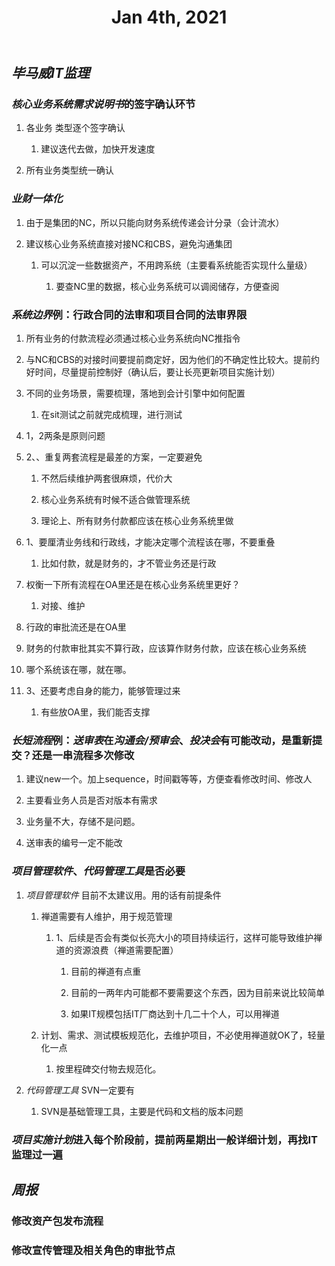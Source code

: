 #+TITLE: Jan 4th, 2021

** [[毕马威]][[IT监理]]
:PROPERTIES:
:created_at: 1609743611636
:last_modified_at: 1609743611636
:END:
*** [[核心业务系统需求说明书]]的签字确认环节
:PROPERTIES:
:created_at: 1609743647099
:last_modified_at: 1609743647099
:END:
**** 各业务 类型逐个签字确认
:PROPERTIES:
:created_at: 1609747960940
:last_modified_at: 1609747960940
:END:
***** 建议迭代去做，加快开发速度
:PROPERTIES:
:created_at: 1609747961133
:last_modified_at: 1609747994008
:END:
**** 所有业务类型统一确认
:PROPERTIES:
:created_at: 1609743669962
:last_modified_at: 1609743669962
:END:
*** [[业财一体化]]
:PROPERTIES:
:created_at: 1609744324540
:last_modified_at: 1609744324540
:END:
**** 由于是集团的NC，所以只能向财务系统传递会计分录（会计流水）
:PROPERTIES:
:created_at: 1609748242022
:last_modified_at: 1609748242022
:END:
**** 建议核心业务系统直接对接NC和CBS，避免沟通集团
:PROPERTIES:
:created_at: 1609750253319
:last_modified_at: 1609750253319
:END:
***** 可以沉淀一些数据资产，不用跨系统（主要看系统能否实现什么量级）
:PROPERTIES:
:created_at: 1609750332973
:last_modified_at: 1609750332973
:END:
****** 要查NC里的数据，核心业务系统可以调阅储存，方便查阅
:PROPERTIES:
:created_at: 1609751347356
:last_modified_at: 1609751347356
:END:
*** [[系统边界]]例：行政合同的法审和项目合同的法审界限
:PROPERTIES:
:created_at: 1609748989873
:last_modified_at: 1609748989873
:END:
**** 所有业务的付款流程必须通过核心业务系统向NC推指令
:PROPERTIES:
:created_at: 1609751461716
:last_modified_at: 1609751461716
:END:
**** 与NC和CBS的对接时间要提前商定好，因为他们的不确定性比较大。提前约好时间，尽量提前控制好（确认后，要让长亮更新项目实施计划）
:PROPERTIES:
:created_at: 1609751486744
:last_modified_at: 1609751940375
:END:
**** 不同的业务场景，需要梳理，落地到会计引擎中如何配置
:PROPERTIES:
:created_at: 1609751712604
:last_modified_at: 1609751712604
:END:
***** 在sit测试之前就完成梳理，进行测试
:PROPERTIES:
:created_at: 1609751712817
:last_modified_at: 1609751727375
:END:
**** 1，2两条是原则问题
:PROPERTIES:
:created_at: 1609749912375
:last_modified_at: 1609749912375
:END:
**** 2、、重复两套流程是最差的方案，一定要避免
:PROPERTIES:
:created_at: 1609749763487
:last_modified_at: 1609752213375
:END:
***** 不然后续维护两套很麻烦，代价大
:PROPERTIES:
:created_at: 1609749925248
:last_modified_at: 1609749925248
:END:
***** 核心业务系统有时候不适合做管理系统
:PROPERTIES:
:created_at: 1609749986867
:last_modified_at: 1609749986867
:END:
***** 理论上、所有财务付款都应该在核心业务系统里做
:PROPERTIES:
:created_at: 1609750008375
:last_modified_at: 1609750008375
:END:
**** 1、要厘清业务线和行政线，才能决定哪个流程该在哪，不要重叠
:PROPERTIES:
:created_at: 1609749805765
:last_modified_at: 1609752255375
:END:
***** 比如付款，就是财务的，才不管业务还是行政
:PROPERTIES:
:created_at: 1609749805959
:last_modified_at: 1609749824009
:END:
**** 权衡一下所有流程在OA里还是在核心业务系统里更好？
:PROPERTIES:
:created_at: 1609749600520
:last_modified_at: 1609750051495
:END:
***** 对接、维护
:PROPERTIES:
:created_at: 1609749643397
:last_modified_at: 1609750049636
:END:
**** 行政的审批流还是在OA里
:PROPERTIES:
:created_at: 1609749653748
:last_modified_at: 1609749653748
:END:
**** 财务的付款审批其实不算行政，应该算作财务付款，应该在核心业务系统
:PROPERTIES:
:created_at: 1609749682060
:last_modified_at: 1609749682060
:END:
**** 哪个系统该在哪，就在哪。
:PROPERTIES:
:created_at: 1609749702442
:last_modified_at: 1609749702442
:END:
**** 3、还要考虑自身的能力，能够管理过来
:PROPERTIES:
:created_at: 1609749868184
:last_modified_at: 1609749868184
:END:
***** 有些放OA里，我们能否支撑
:PROPERTIES:
:created_at: 1609749868387
:last_modified_at: 1609749885990
:END:
*** [[长短流程]]例：[[送审表]]在[[沟通会/预审会]]、[[投决会]]有可能改动，是重新提交？还是一串流程多次修改
:PROPERTIES:
:created_at: 1609750579469
:last_modified_at: 1609750579469
:END:
**** 建议new一个。加上sequence，时间戳等等，方便查看修改时间、修改人
:PROPERTIES:
:created_at: 1609750982763
:last_modified_at: 1609751232376
:END:
**** 主要看业务人员是否对版本有需求
:PROPERTIES:
:created_at: 1609751100940
:last_modified_at: 1609751100940
:END:
**** 业务量不大，存储不是问题。
:PROPERTIES:
:created_at: 1609751121562
:last_modified_at: 1609751121562
:END:
**** 送审表的编号一定不能改
:PROPERTIES:
:created_at: 1609751167852
:last_modified_at: 1609751167852
:END:
*** [[项目管理软件]]、[[代码管理工具]]是否必要
:PROPERTIES:
:created_at: 1609747272376
:last_modified_at: 1609747272376
:END:
**** [[项目管理软件]] 目前不太建议用。用的话有前提条件
:PROPERTIES:
:created_at: 1609747307561
:last_modified_at: 1609747645930
:END:
****** 禅道需要有人维护，用于规范管理
:PROPERTIES:
:created_at: 1609747345758
:last_modified_at: 1609747345758
:END:
******* 1、后续是否会有类似长亮大小的项目持续运行，这样可能导致维护禅道的资源浪费（禅道需要配置）
:PROPERTIES:
:created_at: 1609747458955
:last_modified_at: 1609747458955
:END:
******** 目前的禅道有点重
:PROPERTIES:
:created_at: 1609747461925
:last_modified_at: 1609747467634
:END:
******** 目前的一两年内可能都不要需要这个东西，因为目前来说比较简单
:PROPERTIES:
:created_at: 1609747585517
:last_modified_at: 1609747585517
:END:
******** 如果IT规模包括IT厂商达到十几二十个人，可以用禅道
:PROPERTIES:
:created_at: 1609747801595
:last_modified_at: 1609747801595
:END:
***** 计划、需求、测试模板规范化，去维护项目，不必使用禅道就OK了，轻量化一点
:PROPERTIES:
:created_at: 1609747879963
:last_modified_at: 1609747894784
:END:
****** 按里程碑交付物去规范化。
:PROPERTIES:
:created_at: 1609747880490
:last_modified_at: 1609747893347
:END:
**** [[代码管理工具]] SVN一定要有
:PROPERTIES:
:created_at: 1609747658856
:last_modified_at: 1609747703970
:END:
***** SVN是基础管理工具，主要是代码和文档的版本问题
:PROPERTIES:
:created_at: 1609752065277
:last_modified_at: 1609752065277
:END:
*** [[项目实施计划]]进入每个阶段前，提前两星期出一般详细计划，再找IT监理过一遍
:PROPERTIES:
:created_at: 1609752065812
:last_modified_at: 1609752111374
:END:
** [[周报]]
:PROPERTIES:
:created_at: 1609746329975
:last_modified_at: 1609746329975
:END:
*** 修改资产包发布流程
:PROPERTIES:
:created_at: 1609746344596
:last_modified_at: 1609746344596
:END:
*** 修改宣传管理及相关角色的审批节点
:PROPERTIES:
:created_at: 1609746359009
:last_modified_at: 1609746359009
:END:

